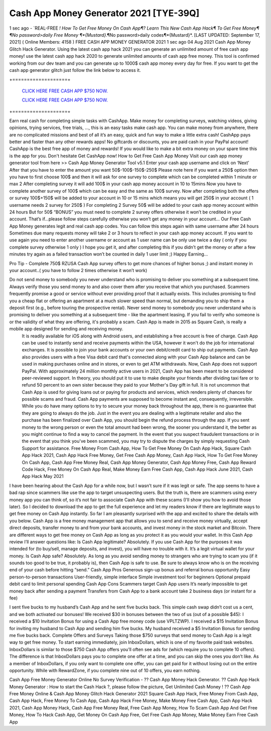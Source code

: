 Cash App Money Generator 2021 [TYE-39Q]
~~~~~~~
1 sec ago - `REAL-FREE *! How To Get Free Money On Cash App¶? Learn This New Cash App Hack¶ To Get Free Money¶
¶No password>daily Free Money ¶*{Mustard}*.¶No password>daily codes¶*{Mustard}*.
[LAST UPDATED: September 17, 2021] ( Online Members: 4158 )
FREE CASH APP MONEY GENERATOR 2021
1 sec ago 04 Aug 2021 Cash App Money Glitch Hack Generator. Using the latest cash app hack 2021 you can generate an unlimited amount of free cash app money! use the latest cash app hack 2020 to generate unlimited amounts of cash app free money. This tool is confirmed working from our dev team and you can generate up to 1000$ cash app money every day for free. If you want to get the cash app generator glitch just follow the link below to access it.

+===================+

  `CLICK HERE FREE CASH APP $750 NOW.
  <https://getmyfile.co/eeb7e6b>`_

  `CLICK HERE FREE CASH APP $750 NOW.
  <https://getmyfile.co/eeb7e6b>`_
+===================+

Earn real cash for completing simple tasks with CashApp. Make money for completing surveys, watching videos, giving opinions, trying services, free trials, ..., this is an easy tasks make cash app. You can make money from anywhere, there are no complicated missions and best of all it’s an easy, quick and fun way to make a little extra cash! CashApp pays better and faster than any other rewards apps! No giftcards or discounts, you are paid cash in your PayPal account! CashApp is the best free app of money and rewards! If you would like to make a bit extra money on your spare time this is the app for you. Don't hesitate Get CashApp now!
How to Get Free Cash App Money
Visit our cash app money generator tool from here >> Cash App Money Generator Tool v5.1
Enter your cash app username and click on ‘Next’
After that you have to enter the amount you want 50$-100$-150$-250$
Please note here if you want a 250$ option then you have to first choose 100$ and then it will ask for one survey to complete which can be completed within 1 minute or max 2
After completing survey it will add 100$ in your cash app money account in 10 to 15mins
Now you have to complete another survey of 100$ which can be easy and the same as 100$ survey.
Now after completing both the offers or survey 100$+150$ will be added to your account in 10 or 15 mins which means you will get 250$ in your account ( 1 username needs 2 survey for 250$ )
For completing 2 Survey 50$ will be added to your cash app money account within 24 hours
But for 50$ “BONUS” you must need to complete 2 survey offers otherwise it won’t be credited in your account.
That’s if...please follow steps carefully otherwise you won’t get any money in your account…
Our Free Cash App Money generates legit and real cash app codes.
You can follow this steps again with same username after 24 hours 
Sometimes due many requests money will take 2 or 3 hours to reflect in your cash app money account.
If you want to use again you need to enter another username or account as 1 user name can be only use twice a day ( only if you complete survey otherwise 1 only )
I hope you get it, and after completing this if you didn’t get the money or after a few minutes try again as a failed transaction won’t be counted in daily 1 user limit ;) 
Happy Earning…


Pro Tip - Complete 750$ RZUSA Cash App survey offers to get more chances of higher bonus ;) and instant money in your account..( you have to follow 2 times otherwise it won’t work)
 
Do not send money to somebody you never understand who is promising to deliver you something at a subsequent time. Always verify those you send money to and also cover them after you receive that which you purchased. Scammers frequently promise a good or service without ever providing proof that it actually exists. This includes promising to find you a cheap flat or offering an apartment at a much slower speed than normal, but demanding you to ship them a deposit first (e.g., before touring the prospective rental). Never send money to somebody you never understand who is promising to deliver you something at a subsequent time - like the apartment leasing. If you fail to verify who someone is or the validity of what they are offering, it's probably a scam. Cash App is made in 2015 as Square Cash, is really a mobile app designed for sending and receiving money.
 It is readily available for iOS along with Android users, and establishing a free account is free of charge. Cash App can be used to instantly send and receive payments within the USA, however it won't do the job for international exchanges. It is possible to join your bank accounts or your own debit/credit card to ship out payments. Cash App also provides users with a free Visa debit card that's connected along with your Cash App balance and can be used in making purchases online and in stores, or even to get ATM withdrawals. Now, Cash App does not support PayPal. With approximately 24 million monthly active users in 2021, Cash App has been meant to be considered peer-reviewed support. In theory, you should put it to use to make despite your friends after dividing taxi fare or to refund 50 percent to an own sister because they paid to your Mother's Day gift in full. It is not uncommon that Cash App is used for giving loans out or paying for products and services, which renders plenty of chances for possible scams and fraud. Cash App payments are supposed to become instant and, consequently, irreversible. While you do have many options to try to secure your money back throughout the app, there is no guarantee that they are going to always do the job. Just in the event you are dealing with a legitimate retailer and also the purchase has been finalized over Cash App, you should begin the refund process through the app. If you sent money to the wrong person or even the total amount had been wrong, the sooner you understand it, the better as you might continue to find a way to cancel the payment. In the event that you suspect fraudulent transactions or in the event that you think you've been scammed, you may try to dispute the charges by simply requesting Cash Support for assistance. 
 Free Money From Cash App, How To Get Free Money On Cash App Hack, Square Cash App Hack 2021, Cash App Hack Free Money, Get Free Cash App Money, Cash App Hack, How To Get Free Money On Cash App, Cash App Free Money Real, Cash App Money Generator, Cash App Money Free, Cash App Reward Code Hack, Free Money On Cash App Real, Make Money Earn Free Cash App, Cash App Hack June 2021, Cash App Hack May 2021
I have been hearing about the Cash App for a while now, but I wasn’t sure if it was legit or safe. The app seems to have a bad rap since scammers like use the app to target unsuspecting users.
But the truth is, there are scammers using every money app you can think of, so it’s not fair to associate Cash App with these scams (I’ll show you how to avoid those later).
So I decided to download the app to get the full experience and let my readers know if there are legitimate ways to get free money on Cash App instantly.
So far I am pleasantly surprised with the app and excited to share the details with you below.
Cash App is a free money management app that allows you to send and receive money virtually, accept direct deposits, transfer money to and from your bank accounts, and invest money in the stock market and Bitcoin. There are different ways to get free money on Cash App as long as you protect it as you would your wallet.
In this Cash App review I’ll answer questions like:
Is Cash App legitimate? Absolutely. If you use Cash App for the purposes it was intended for (to buy/sell, manage deposits, and invest), you will have no trouble with it. It’s a legit virtual wallet for your money.
Is Cash App safe? Absolutely. As long as you avoid sending money to strangers who are trying to scam you (if it sounds too good to be true, it probably is), then Cash App is safe to use. Be sure to always know who is on the receiving end of your cash before hitting “send.”
Cash App Pros
Generous sign-up bonus and referral bonus opportunity
Easy person-to-person transactions
User-friendly, simple interface
Simple investment tool for beginners
Optional prepaid debit card to limit personal spending
Cash App Cons
Scammers target Cash App users
It’s nearly impossible to get money back after sending a payment
Transfers from Cash App to a bank account take 2 business days (or instant for a fee)
 
I sent five bucks to my husband’s Cash App and he sent five bucks back. This simple cash swap didn’t cost us a cent, and we both activated our bonuses!
We received $30 in bonuses between the two of us (out of a possible $45):
I received a $10 Invitation Bonus for using a Cash App free money code (use VPLTZWP).
I received a $15 Invitation Bonus for inviting my husband to Cash App and sending him five bucks.
My husband received a $5 Invitation Bonus for sending me five bucks back. 
Complete Offers and Surveys
Taking those $750 surveys that send money to Cash App is a legit way to get free money.
To start earning immediately, join InboxDollars, which is one of my favorite paid task websites. InboxDollars is similar to those $750 Cash App offers you’ll often see ads for (which require you to complete 10 offers). The difference is that InboxDollars pays you to complete one offer at a time, and you can skip the ones you don’t like.
As a member of InboxDollars, if you only want to complete one offer, you can get paid for it without losing out on the entire opportunity. While with RewardZone, if you complete nine out of 10 offers, you earn nothing.
 
Cash App Free Money Generator Online No Survey Verification - ?? Cash App Money Hack Generator. ?? Cash App Hack Money Generator : How to start the Cash Hack ?, please follow the picture, Get Unlimited Cash Money ! ?? Cash App Free Money Online & Cash App Money Glitch Hack Generator 2021 Square Cash App Hack, Free Money From Cash App, Cash App Hack, Free Money To Cash App, Cash App Hack Free Money, Make Money Free Cash App, Cash App Hack 2021, Cash App Money Hack, Cash App Free Money Real, Free Cash App Money, How To Scam Cash App And Get Free Money, How To Hack Cash App, Get Money On Cash App Free, Get Free Cash App Money, Make Money Earn Free Cash App

